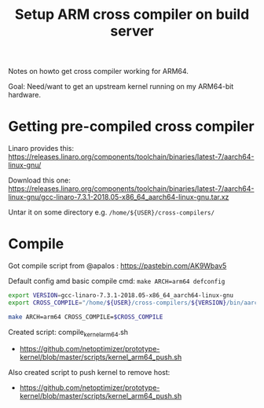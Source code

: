 # -*- fill-column: 76; -*-
#+Title: Setup ARM cross compiler on build server

Notes on howto get cross compiler working for ARM64.

Goal: Need/want to get an upstream kernel running on my ARM64-bit hardware.

* Getting pre-compiled cross compiler

Linaro provides this:
https://releases.linaro.org/components/toolchain/binaries/latest-7/aarch64-linux-gnu/

Download this one:
 https://releases.linaro.org/components/toolchain/binaries/latest-7/aarch64-linux-gnu/gcc-linaro-7.3.1-2018.05-x86_64_aarch64-linux-gnu.tar.xz

Untar it on some directory e.g. =/home/${USER}/cross-compilers/=

* Compile

Got compile script from @apalos : https://pastebin.com/AK9Wbav5

Default config amd basic compile cmd:
 =make ARCH=arm64 defconfig=

#+BEGIN_SRC bash
export VERSION=gcc-linaro-7.3.1-2018.05-x86_64_aarch64-linux-gnu
export CROSS_COMPILE="/home/${USER}/cross-compilers/${VERSION}/bin/aarch64-linux-gnu-"

make ARCH=arm64 CROSS_COMPILE=$CROSS_COMPILE
#+END_SRC

Created script: compile_kernel_arm64.sh
 - https://github.com/netoptimizer/prototype-kernel/blob/master/scripts/kernel_arm64_push.sh

Also created script to push kernel to remove host:
 - https://github.com/netoptimizer/prototype-kernel/blob/master/scripts/kernel_arm64_push.sh
